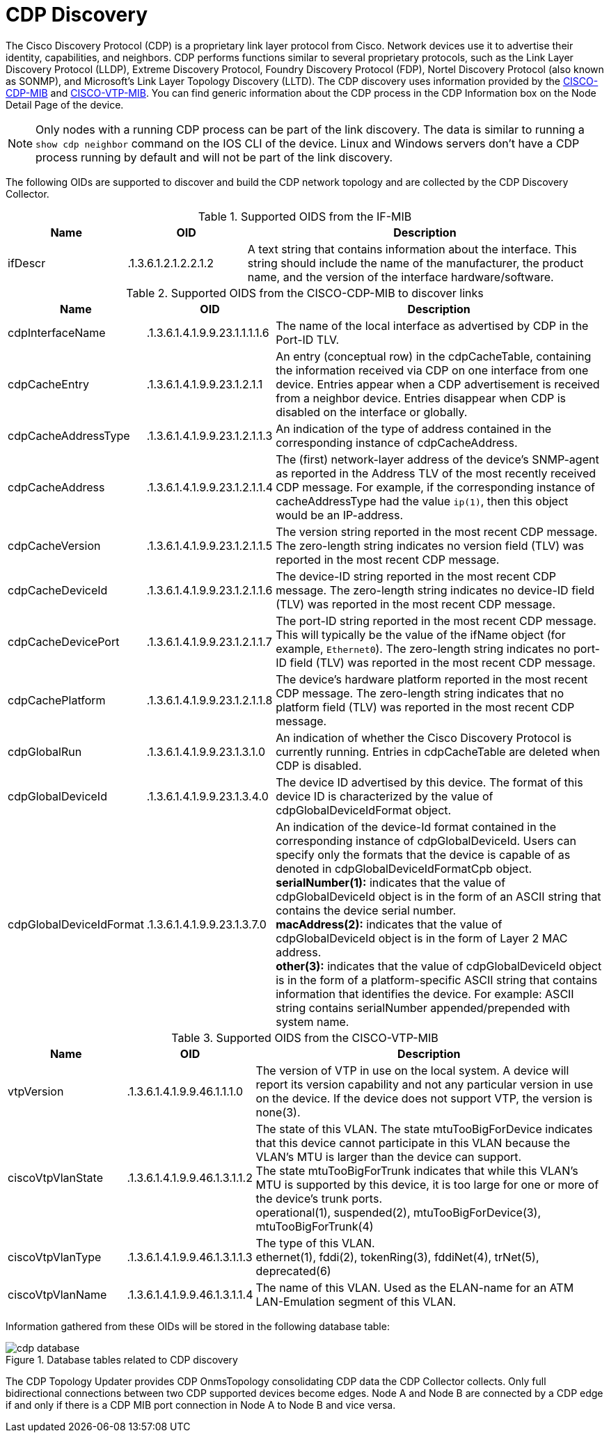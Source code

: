 
= CDP Discovery

The Cisco Discovery Protocol (CDP) is a proprietary link layer protocol from Cisco.
Network devices use it to advertise their identity, capabilities, and neighbors.
CDP performs functions similar to several proprietary protocols, such as the Link Layer Discovery Protocol (LLDP), Extreme Discovery Protocol, Foundry Discovery Protocol (FDP), Nortel Discovery Protocol (also known as SONMP), and Microsoft's Link Layer Topology Discovery (LLTD).
The CDP discovery uses information provided by the http://www.circitor.fr/Mibs/Html/C/CISCO-CDP-MIB.php[CISCO-CDP-MIB] and link:http://www.circitor.fr/Mibs/Html/C/CISCO-VTP-MIB.php[CISCO-VTP-MIB].
You can find generic information about the CDP process in the CDP Information box on the Node Detail Page of the device.

NOTE: Only nodes with a running CDP process can be part of the link discovery.
      The data is similar to running a `show cdp neighbor` command on the IOS CLI of the device.
      Linux and Windows servers don't have a CDP process running by default and will not be part of the link discovery.

The following OIDs are supported to discover and build the CDP network topology and are collected by the CDP Discovery Collector.

.Supported OIDS from the IF-MIB
[options="header"]
[cols="1,1,3"]
|===
| Name                      | OID                             | Description
| ifDescr                 | .1.3.6.1.2.1.2.2.1.2          | A text string that contains information about the interface.
                                                                This string should include the name of the manufacturer, the product name, and the version of the interface hardware/software.
|===

.Supported OIDS from the CISCO-CDP-MIB to discover links
[options="header"]
[cols="1,1,3"]
|===
| Name                      | OID                             | Description
| cdpInterfaceName        | .1.3.6.1.4.1.9.9.23.1.1.1.1.6 | The name of the local interface as advertised by CDP in the Port-ID TLV.
| cdpCacheEntry           | .1.3.6.1.4.1.9.9.23.1.2.1.1   | An entry (conceptual row) in the cdpCacheTable, containing the information received via CDP on one interface from one device.
                                                                Entries appear when a CDP advertisement is received from a neighbor device.
                                                                Entries disappear when CDP is disabled on the interface or globally.
| cdpCacheAddressType     | .1.3.6.1.4.1.9.9.23.1.2.1.1.3 | An indication of the type of address contained in the corresponding instance of cdpCacheAddress.
| cdpCacheAddress         | .1.3.6.1.4.1.9.9.23.1.2.1.1.4 | The (first) network-layer address of the device's SNMP-agent as reported in the Address TLV of the most recently received CDP message.
                                                                For example, if the corresponding instance of cacheAddressType had the value `ip(1)`, then this object would be an IP-address.
| cdpCacheVersion         | .1.3.6.1.4.1.9.9.23.1.2.1.1.5 | The version string reported in the most recent CDP message.
                                                                The zero-length string indicates no version field (TLV) was reported in the most recent CDP message.
| cdpCacheDeviceId       | .1.3.6.1.4.1.9.9.23.1.2.1.1.6 | The device-ID string reported in the most recent CDP message.
                                                                The zero-length string indicates no device-ID field (TLV) was reported in the most recent CDP message.
| cdpCacheDevicePort      | .1.3.6.1.4.1.9.9.23.1.2.1.1.7 | The port-ID string reported in the most recent CDP message.
                                                                This will typically be the value of the ifName object (for example, `Ethernet0`).
                                                                The zero-length string indicates no port-ID field (TLV) was reported in the most recent CDP message.
| cdpCachePlatform        | .1.3.6.1.4.1.9.9.23.1.2.1.1.8 | The device's hardware platform reported in the most recent CDP message.
                                                                The zero-length string indicates that no platform field (TLV) was reported in the most recent CDP message.
| cdpGlobalRun            | .1.3.6.1.4.1.9.9.23.1.3.1.0   | An indication of whether the Cisco Discovery Protocol is currently running.
                                                                Entries in cdpCacheTable are deleted when CDP is disabled.
| cdpGlobalDeviceId       | .1.3.6.1.4.1.9.9.23.1.3.4.0   | The device ID advertised by this device.
                                                                The format of this device ID is characterized by the value of cdpGlobalDeviceIdFormat object.
| cdpGlobalDeviceIdFormat | .1.3.6.1.4.1.9.9.23.1.3.7.0   | An indication of the device-Id format contained in the corresponding instance of cdpGlobalDeviceId.
                                                                Users can specify only the formats that the device is capable of as denoted in cdpGlobalDeviceIdFormatCpb object. +
                                                                *serialNumber(1):* indicates that the value of cdpGlobalDeviceId object is in the form of an ASCII string that contains the device serial number. +
                                                                *macAddress(2):* indicates that the value of cdpGlobalDeviceId object is in the form of Layer 2 MAC address. +
                                                                *other(3):* indicates that the value of cdpGlobalDeviceId object is in the form of a platform-specific ASCII string that contains information that identifies the device.
                                                                For example: ASCII string contains serialNumber appended/prepended with system name.
|===

.Supported OIDS from the CISCO-VTP-MIB
[options="header"]
[cols="1,1,3"]
|===
| Name                      | OID                             | Description
| vtpVersion              | .1.3.6.1.4.1.9.9.46.1.1.1.0   | The version of VTP in use on the local system.
                                                                A device will report its version capability and not any particular version in use on the device.
                                                                If the device does not support VTP, the version is none(3).
| ciscoVtpVlanState       | .1.3.6.1.4.1.9.9.46.1.3.1.1.2 | The state of this VLAN.
                                                                The state mtuTooBigForDevice indicates that this device cannot participate in this VLAN because the VLAN's MTU is larger than the device can support. +
                                                                The state mtuTooBigForTrunk indicates that while this VLAN's MTU is supported by this device, it is too large for one or more of the device's trunk ports. +
                                                                operational(1), suspended(2), mtuTooBigForDevice(3), mtuTooBigForTrunk(4)
| ciscoVtpVlanType        | .1.3.6.1.4.1.9.9.46.1.3.1.1.3 | The type of this VLAN. +
                                                                ethernet(1), fddi(2), tokenRing(3), fddiNet(4), trNet(5), deprecated(6)
| ciscoVtpVlanName        | .1.3.6.1.4.1.9.9.46.1.3.1.1.4 | The name of this VLAN.
                                                                Used as the ELAN-name for an ATM LAN-Emulation segment of this VLAN.
|===

Information gathered from these OIDs will be stored in the following database table:

.Database tables related to CDP discovery
image::enlinkd/cdp-database.png[]

The CDP Topology Updater provides CDP OnmsTopology consolidating CDP data the CDP Collector collects.
Only full bidirectional connections between two CDP supported devices become edges.
Node A and Node B are connected by a CDP edge if and only if there is a CDP MIB port connection in Node A to Node B and vice versa.
